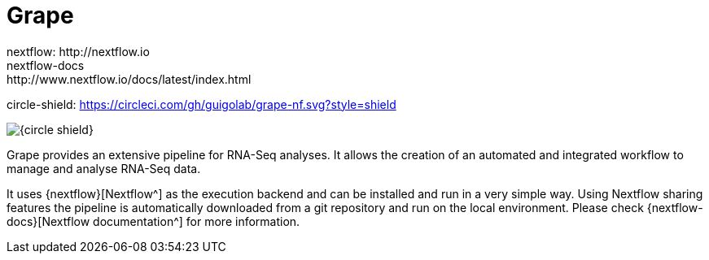 = Grape 
nextflow: http://nextflow.io
nextflow-docs: http://www.nextflow.io/docs/latest/index.html
circle-shield: https://circleci.com/gh/guigolab/grape-nf.svg?style=shield

image:{circle-shield}[]

Grape provides an extensive pipeline for RNA-Seq analyses. It allows the creation of an automated and integrated workflow to manage and analyse RNA-Seq data.

It uses {nextflow}[Nextflow^] as the execution backend and can be installed and run in a very simple way. Using Nextflow sharing features the pipeline is automatically downloaded from a git repository and run on the local environment. Please check {nextflow-docs}[Nextflow documentation^] for more information.